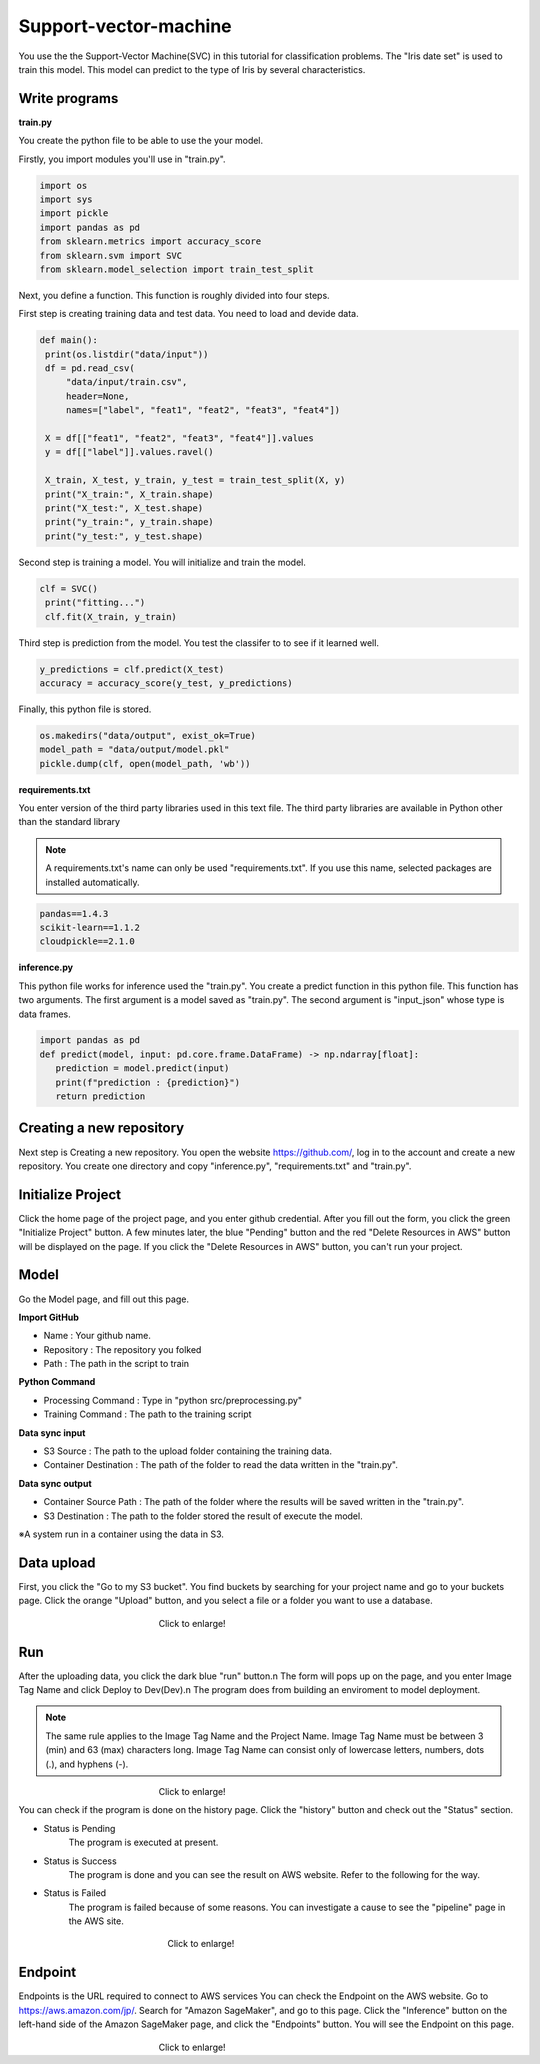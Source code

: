Support-vector-machine
======================


You use the the Support-Vector Machine(SVC) in this tutorial for classification problems.
The "Iris date set" is used to train this model. 
This model can predict to the type of Iris by several characteristics.


Write programs
------------

**train.py**

You create the python file to be able to use the your model.

Firstly, you import modules you'll use in "train.py".


.. code-block:: python

   import os
   import sys
   import pickle
   import pandas as pd
   from sklearn.metrics import accuracy_score
   from sklearn.svm import SVC
   from sklearn.model_selection import train_test_split


Next, you define a function. This function is roughly divided into four steps.

First step is creating training data and test data. You need to load and devide data.


.. code-block:: python

   def main():
    print(os.listdir("data/input"))
    df = pd.read_csv(
        "data/input/train.csv",
        header=None,
        names=["label", "feat1", "feat2", "feat3", "feat4"])

    X = df[["feat1", "feat2", "feat3", "feat4"]].values
    y = df[["label"]].values.ravel()

    X_train, X_test, y_train, y_test = train_test_split(X, y)
    print("X_train:", X_train.shape)
    print("X_test:", X_test.shape)
    print("y_train:", y_train.shape)
    print("y_test:", y_test.shape)


Second step is training a model. You will initialize and train the model.


.. code-block:: python

   clf = SVC()
    print("fitting...")
    clf.fit(X_train, y_train)



Third step is prediction from the model. You test the classifer to to see if it learned well.  


.. code-block:: python

    y_predictions = clf.predict(X_test)
    accuracy = accuracy_score(y_test, y_predictions)


Finally, this python file is stored.


.. code-block:: python

    os.makedirs("data/output", exist_ok=True)
    model_path = "data/output/model.pkl"
    pickle.dump(clf, open(model_path, 'wb'))


**requirements.txt**


You enter version of the third party libraries used in this text file.
The third party libraries are  available in Python other than the standard library

.. note::
   A requirements.txt's name can only be used "requirements.txt".
   If you use this name, selected packages are installed automatically.


.. code-block:: python

   pandas==1.4.3
   scikit-learn==1.1.2
   cloudpickle==2.1.0


**inference.py**

This python file works for inference used the "train.py".
You create a predict function in this python file. This function has two arguments. The first argument is a model saved as "train.py".  The second argument is "input_json" whose type is data frames. 


.. code-block:: python


   import pandas as pd
   def predict(model, input: pd.core.frame.DataFrame) -> np.ndarray[float]:
      prediction = model.predict(input)
      print(f"prediction : {prediction}")
      return prediction



Creating a new repository
------------

Next step is Creating a new repository.
You open the website https://github.com/, log in to the account and create a new repository.
You create one directory and copy "inference.py", "requirements.txt" and "train.py".

Initialize Project
------------
Click the home page of the project page, and you enter github credential.
After you fill out the form, you click the green "Initialize Project" button.
A few minutes later, the blue "Pending" button and the red "Delete Resources in AWS" button will be displayed on the page.
If you click the "Delete Resources in AWS" button, you can't run your project.

Model
------------

Go the Model page, and fill out this page.

**Import GitHub**

* Name : Your github name.
* Repository : The repository you folked
* Path : The path in the script to train

**Python Command**

* Processing Command : Type in "python src/preprocessing.py"
* Training Command : The path to the training script

**Data sync input**

* S3 Source : The path to the upload folder containing the training data.
* Container Destination : The path of the folder to read the data written in the "train.py".

**Data sync output**

* Container Source Path : The path of the folder where the results will be saved written in the "train.py".
* S3 Destination : The path to the folder stored the result of execute the model.


※A system run in a container using the data in S3.




Data upload
------------
First, you click the "Go to my S3 bucket".
You find buckets by searching for your project name and go to your buckets page.
Click the orange "Upload" button, and you select a file or a folder you want to use a database.

.. _target to image:

.. figure:: /image/data_Upload.png
   :alt: Logo 
   :align: center
   :width: 600px
　　　　　　　　　　　　　　　　Click to enlarge!



Run
-------------

After the uploading data, you click the dark blue "run" button.\n
The form will pops up on the page, and you enter Image Tag Name and click Deploy to Dev(Dev).\n
The program does from building an enviroment to model deployment.

.. note::
   The same rule applies to the Image Tag Name and the Project Name. 
   Image Tag Name must be between 3 (min) and 63 (max) characters long.
   Image Tag Name can consist only of lowercase letters, numbers, dots (.), and hyphens (-).
   

.. _target to image:

.. figure:: /image/model_deployment.png
   :alt: Logo 
   :align: center
   :width: 600px
　　　　　　　　　　　　　　　　Click to enlarge!


You can check if the program is done on the history page. Click the "history" button and check out the "Status" section.


* Status is Pending
   The program is executed at present.
* Status is Success
   The program is done and you can see the result on AWS website. Refer to the following for the way.
* Status is Failed
   The program is failed because of some reasons. You can investigate a cause to see the "pipeline" page in the AWS site. 
 

.. _target to image:

.. figure:: /image/confirm_history.png
   :alt: Logo 
   :align: center
   :width: 600px
　　　　　　　　　　　　　　　　　Click to enlarge!


Endpoint
------------
Endpoints is the URL required to connect to AWS services
You can check the Endpoint on the AWS website. Go to https://aws.amazon.com/jp/.
Search for "Amazon SageMaker", and go to this page.
Click the "Inference" button on the left-hand side of the Amazon SageMaker page, and click the "Endpoints" button.
You will see the Endpoint on this page.

.. _target to image:

.. figure:: /image/Endpoint_result.png
   :alt: Logo 
   :align: center
   :width: 600px
　　　　　　　　　　　　　　　　Click to enlarge!

